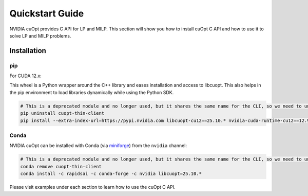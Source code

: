 =================
Quickstart Guide
=================

NVIDIA cuOpt provides C API for LP and MILP. This section will show you how to install cuOpt C API and how to use it to solve LP and MILP problems.


Installation
============

pip
---

For CUDA 12.x:

This wheel is a Python wrapper around the C++ library and eases installation and access to libcuopt. This also helps in the pip environment to load libraries dynamically while using the Python SDK.


.. code-block:: bash

    # This is a deprecated module and no longer used, but it shares the same name for the CLI, so we need to uninstall it first if it exists.
    pip uninstall cuopt-thin-client
    pip install --extra-index-url=https://pypi.nvidia.com libcuopt-cu12==25.10.* nvidia-cuda-runtime-cu12==12.9.*


Conda
-----

NVIDIA cuOpt can be installed with Conda (via `miniforge <https://github.com/conda-forge/miniforge>`_) from the ``nvidia`` channel:

.. code-block:: bash

    # This is a deprecated module and no longer used, but it shares the same name for the CLI, so we need to uninstall it first if it exists.
    conda remove cuopt-thin-client
    conda install -c rapidsai -c conda-forge -c nvidia libcuopt=25.10.*


Please visit examples under each section to learn how to use the cuOpt C API.
